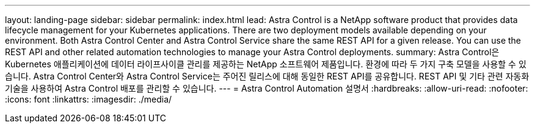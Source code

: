 ---
layout: landing-page 
sidebar: sidebar 
permalink: index.html 
lead: Astra Control is a NetApp software product that provides data lifecycle management for your Kubernetes applications. There are two deployment models available depending on your environment. Both Astra Control Center and Astra Control Service share the same REST API for a given release. You can use the REST API and other related automation technologies to manage your Astra Control deployments. 
summary: Astra Control은 Kubernetes 애플리케이션에 데이터 라이프사이클 관리를 제공하는 NetApp 소프트웨어 제품입니다. 환경에 따라 두 가지 구축 모델을 사용할 수 있습니다. Astra Control Center와 Astra Control Service는 주어진 릴리스에 대해 동일한 REST API를 공유합니다. REST API 및 기타 관련 자동화 기술을 사용하여 Astra Control 배포를 관리할 수 있습니다. 
---
= Astra Control Automation 설명서
:hardbreaks:
:allow-uri-read: 
:nofooter: 
:icons: font
:linkattrs: 
:imagesdir: ./media/


